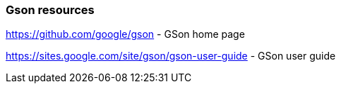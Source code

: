 === Gson resources

https://github.com/google/gson - GSon home page

https://sites.google.com/site/gson/gson-user-guide - GSon user guide

